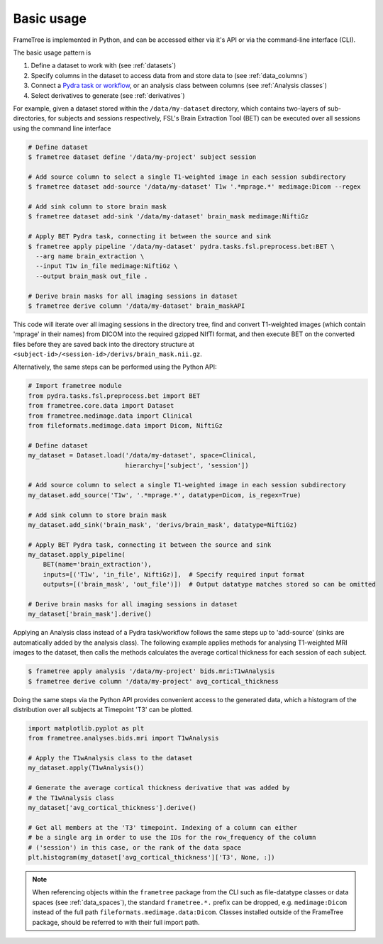 
Basic usage
-----------

FrameTree is implemented in Python, and can be accessed either via it's
API or via the command-line interface (CLI).

The basic usage pattern is

#. Define a dataset to work with (see :ref:`datasets`)
#. Specify columns in the dataset to access data from and store data to (see :ref:`data_columns`)
#. Connect a `Pydra task or workflow <https://pydra.readthedocs.io/en/latest/components.html#dataflows-components-task-and-workflow>`_, or an analysis class between columns (see :ref:`Analysis classes`)
#. Select derivatives to generate (see :ref:`derivatives`)

For example, given a dataset stored within the ``/data/my-dataset`` directory,
which contains two-layers of sub-directories, for subjects and sessions
respectively, FSL's Brain Extraction Tool (BET) can be executed
over all sessions using the command line interface

.. code-block:: console

    # Define dataset
    $ frametree dataset define '/data/my-project' subject session

    # Add source column to select a single T1-weighted image in each session subdirectory
    $ frametree dataset add-source '/data/my-dataset' T1w '.*mprage.*' medimage:Dicom --regex

    # Add sink column to store brain mask
    $ frametree dataset add-sink '/data/my-dataset' brain_mask medimage:NiftiGz

    # Apply BET Pydra task, connecting it between the source and sink
    $ frametree apply pipeline '/data/my-dataset' pydra.tasks.fsl.preprocess.bet:BET \
      --arg name brain_extraction \
      --input T1w in_file medimage:NiftiGz \
      --output brain_mask out_file .

    # Derive brain masks for all imaging sessions in dataset
    $ frametree derive column '/data/my-dataset' brain_maskAPI

This code will iterate over all imaging sessions in the directory tree, find and
convert T1-weighted images (which contain 'mprage' in their names) from
DICOM into the required gzipped NIfTI format, and then execute BET on the converted
files before they are saved back into the directory structure at
``<subject-id>/<session-id>/derivs/brain_mask.nii.gz``.

Alternatively, the same steps can be performed using the Python API:

.. code-block:: python

    # Import frametree module
    from pydra.tasks.fsl.preprocess.bet import BET
    from frametree.core.data import Dataset
    from frametree.medimage.data import Clinical
    from fileformats.medimage.data import Dicom, NiftiGz

    # Define dataset
    my_dataset = Dataset.load('/data/my-dataset', space=Clinical,
                              hierarchy=['subject', 'session'])

    # Add source column to select a single T1-weighted image in each session subdirectory
    my_dataset.add_source('T1w', '.*mprage.*', datatype=Dicom, is_regex=True)

    # Add sink column to store brain mask
    my_dataset.add_sink('brain_mask', 'derivs/brain_mask', datatype=NiftiGz)

    # Apply BET Pydra task, connecting it between the source and sink
    my_dataset.apply_pipeline(
        BET(name='brain_extraction'),
        inputs=[('T1w', 'in_file', NiftiGz)],  # Specify required input format
        outputs=[('brain_mask', 'out_file')])  # Output datatype matches stored so can be omitted

    # Derive brain masks for all imaging sessions in dataset
    my_dataset['brain_mask'].derive()


Applying an Analysis class instead of a Pydra task/workflow follows the same
steps up to 'add-source' (sinks are automatically added by the analysis class).
The following example applies methods for analysing T1-weighted MRI images to the
dataset, then calls the methods calculates the average cortical thickness for
each session of each subject.

.. code-block:: console

    $ frametree apply analysis '/data/my-project' bids.mri:T1wAnalysis
    $ frametree derive column '/data/my-project' avg_cortical_thickness


Doing the same steps via the Python API provides convenient access to the
generated data, which a histogram of the distribution over all subjects at
Timepoint 'T3' can be plotted.


.. code-block:: python

    import matplotlib.pyplot as plt
    from frametree.analyses.bids.mri import T1wAnalysis

    # Apply the T1wAnalysis class to the dataset
    my_dataset.apply(T1wAnalysis())

    # Generate the average cortical thickness derivative that was added by
    # the T1wAnalysis class
    my_dataset['avg_cortical_thickness'].derive()

    # Get all members at the 'T3' timepoint. Indexing of a column can either
    # be a single arg in order to use the IDs for the row_frequency of the column
    # ('session') in this case, or the rank of the data space
    plt.histogram(my_dataset['avg_cortical_thickness']['T3', None, :])


.. note::

    When referencing objects within the ``frametree`` package from the CLI such
    as file-datatype classes or data spaces (see :ref:`data_spaces`), the
    standard ``frametree.*.`` prefix can be dropped, e.g. ``medimage:Dicom``
    instead of the full path ``fileformats.medimage.data:Dicom``.
    Classes installed outside of the FrameTree package, should be referred to
    with their full import path.
